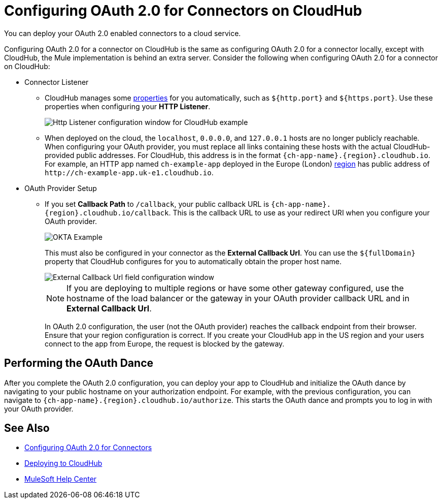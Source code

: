 = Configuring OAuth 2.0 for Connectors on CloudHub

You can deploy your OAuth 2.0 enabled connectors to a cloud service.

Configuring OAuth 2.0 for a connector on CloudHub is the same as configuring OAuth 2.0 for a connector locally, except with CloudHub, the Mule implementation is behind an extra server. Consider the following when configuring OAuth 2.0 for a connector on CloudHub:

* Connector Listener
+
** CloudHub manages some xref:runtime-manager::cloudhub-manage-props.adoc#cloudhub-reserved-properties[properties] for you automatically, such as `${http.port}` and `${https.port}`. Use these properties when configuring your *HTTP Listener*.
+
image::intro-config-oauth2-cloudhub-img1.png["Http Listener configuration window for CloudHub example"]
+
** When deployed on the cloud, the `localhost`, `0.0.0.0`, and `127.0.0.1` hosts are no longer publicly reachable. When configuring your OAuth provider, you must replace all links containing these hosts with the actual CloudHub-provided public addresses. For CloudHub, this address is in the format `{ch-app-name}.{region}.cloudhub.io`. For example, an HTTP app named `ch-example-app` deployed in the Europe (London) xref:runtime-manager::cloudhub-networking-guide.adoc#regional-services[region] has public address of `\http://ch-example-app.uk-e1.cloudhub.io`.

* OAuth Provider Setup
+
** If you set *Callback Path* to `/callback`, your public callback URL is `{ch-app-name}.{region}.cloudhub.io/callback`. This is the callback URL to use as your redirect URI when you configure your OAuth provider.
+
image::intro-config-oauth2-cloudhub-idp-example.png["OKTA Example"]
+
This must also be configured in your connector as the *External Callback Url*. You can use the `${fullDomain}` property that CloudHub configures for you to automatically obtain the proper host name.
+
image::intro-config-oauth2-cloudhub-callback-config.png["External Callback Url field configuration window"]
+
NOTE: If you are deploying to multiple regions or have some other gateway configured, use the hostname of the load balancer or the gateway in your OAuth provider callback URL and in *External Callback Url*.
+
In OAuth 2.0 configuration, the user (not the OAuth provider) reaches the callback endpoint from their browser. Ensure that your region configuration is correct. If you create your CloudHub app in the US region and your users connect to the app from Europe, the request is blocked by the gateway.

== Performing the OAuth Dance

After you complete the OAuth 2.0 configuration, you can deploy your app to CloudHub and initialize the OAuth dance by navigating to your public hostname on your authorization endpoint. For example, with the previous configuration, you can navigate to `{ch-app-name}.{region}.cloudhub.io/authorize`. This starts the OAuth dance and prompts you to log in with your OAuth provider.

== See Also

* xref:connectors::introduction/intro-config-oauth2.adoc[Configuring OAuth 2.0 for Connectors]
* xref:runtime-manager::deploying-to-cloudhub.adoc[Deploying to CloudHub]
* https://help.mulesoft.com[MuleSoft Help Center]
